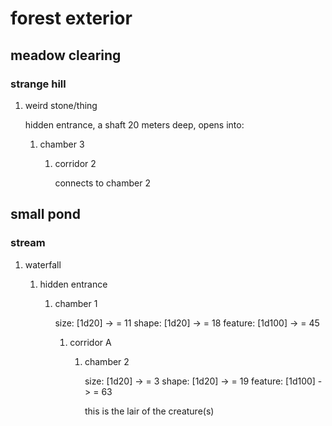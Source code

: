 * forest exterior
** meadow clearing
*** strange hill
**** weird stone/thing
hidden entrance, a shaft 20 meters deep, opens into:
***** chamber 3
****** corridor 2
connects to chamber 2
** small pond
*** stream
**** waterfall
***** hidden entrance
****** chamber 1
size: [1d20] -> = 11
shape: [1d20] -> = 18
feature: [1d100] -> = 45
******* corridor A
******** chamber 2
size: [1d20] -> = 3
shape: [1d20] -> = 19
feature: [1d100] -> = 63

this is the lair of the creature(s)
